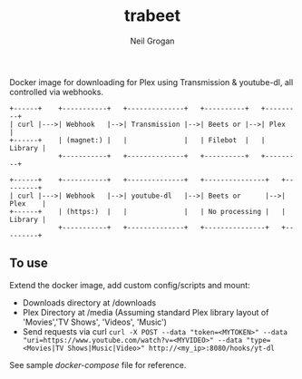 #+TITLE:     trabeet
#+AUTHOR:    Neil Grogan
Docker image for downloading for Plex using Transmission & youtube-dl, all
controlled via webhooks.

#+begin_src ditaa :file flow.png
+------+    +-----------+   +--------------+   +----------+   +---------+
| curl |--->| Webhook   |-->| Transmission |-->| Beets or |-->| Plex    |
+------+    | (magnet:) |   |              |   | Filebot  |   | Library |
            +-----------+   +--------------+   +----------+   +---------+
            
+------+    +-----------+   +--------------+   +---------------+   +---------+
| curl |--->| Webhook   |-->| youtube-dl   |-->| Beets or      |-->| Plex    |
+------+    | (https:)  |   |              |   | No processing |   | Library |
            +-----------+   +--------------+   +---------------+   +---------+
#+end_src

** To use
Extend the docker image, add custom config/scripts and mount:

- Downloads directory at /downloads
- Plex Directory at /media (Assuming standard Plex library layout of 'Movies','TV Shows', 'Videos', 'Music')
- Send requests via curl ~curl -X POST --data "token=<MYTOKEN>" --data "uri=https://www.youtube.com/watch?v=<MYVIDEO>" --data "type=<Movies|TV Shows|Music|Video>" http://<my_ip>:8080/hooks/yt-dl~

See sample [[docker-compose-sample.yml][docker-compose]] file for reference.

